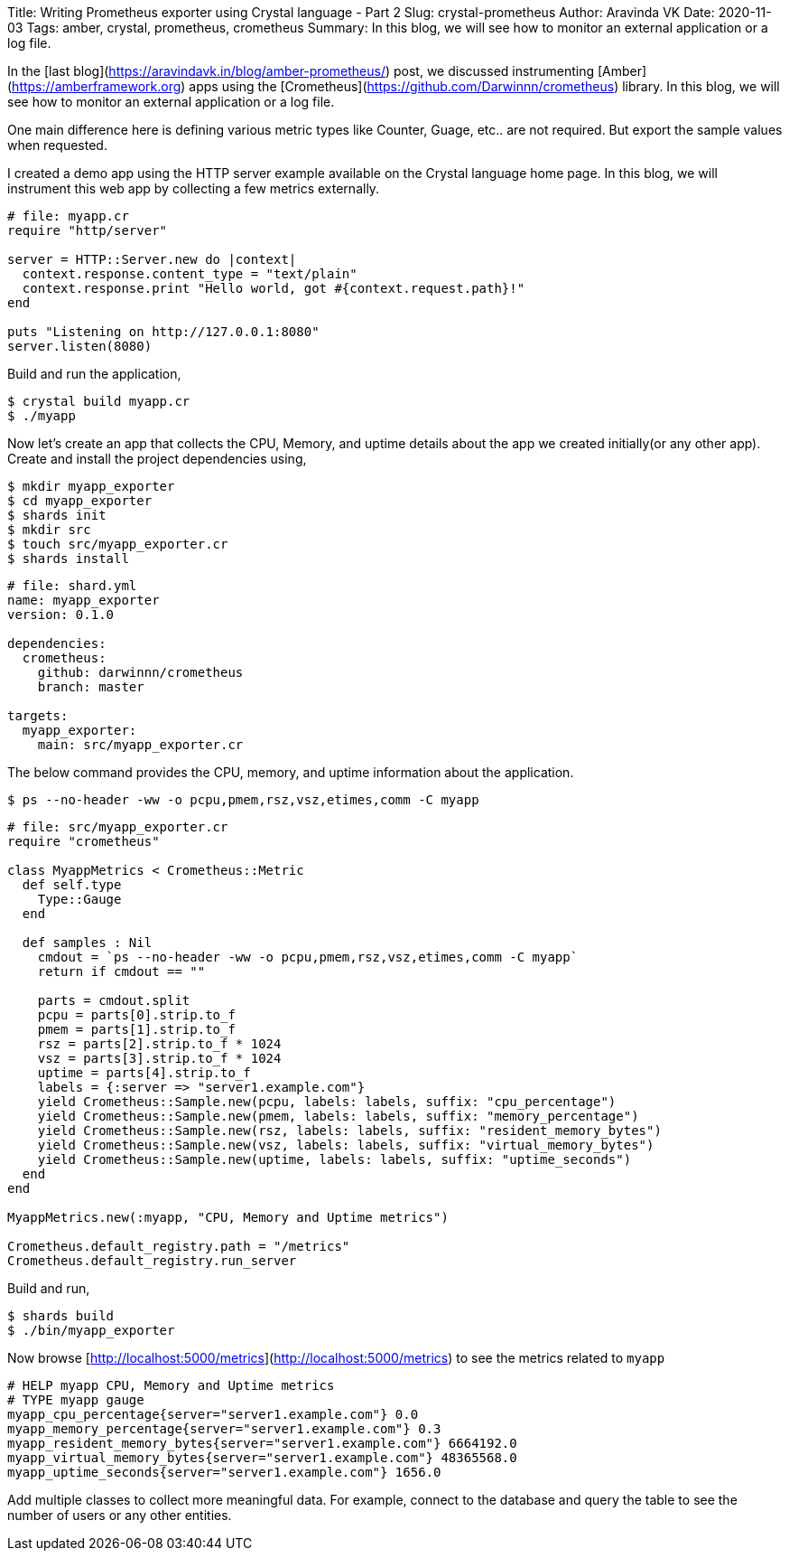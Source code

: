 Title: Writing Prometheus exporter using Crystal language - Part 2
Slug: crystal-prometheus
Author: Aravinda VK
Date: 2020-11-03
Tags: amber, crystal, prometheus, crometheus
Summary: In this blog, we will see how to monitor an external application or a log file.

In the [last blog](https://aravindavk.in/blog/amber-prometheus/) post, we discussed instrumenting [Amber](https://amberframework.org) apps using the [Crometheus](https://github.com/Darwinnn/crometheus) library. In this blog, we will see how to monitor an external application or a log file.

One main difference here is defining various metric types like Counter, Guage, etc.. are not required. But export the sample values when requested.

I created a demo app using the HTTP server example available on the Crystal language home page. In this blog, we will instrument this web app by collecting a few metrics externally.

```crystal
# file: myapp.cr
require "http/server"

server = HTTP::Server.new do |context|
  context.response.content_type = "text/plain"
  context.response.print "Hello world, got #{context.request.path}!"
end

puts "Listening on http://127.0.0.1:8080"
server.listen(8080)
```

Build and run the application,

```
$ crystal build myapp.cr
$ ./myapp
```

Now let's create an app that collects the CPU, Memory, and uptime details about the app we created initially(or any other app). Create and install the project dependencies using,

```
$ mkdir myapp_exporter
$ cd myapp_exporter
$ shards init
$ mkdir src
$ touch src/myapp_exporter.cr
$ shards install
```

```yaml
# file: shard.yml
name: myapp_exporter
version: 0.1.0

dependencies:
  crometheus:
    github: darwinnn/crometheus
    branch: master

targets:
  myapp_exporter:
    main: src/myapp_exporter.cr
```

The below command provides the CPU, memory, and uptime information about the application.

```
$ ps --no-header -ww -o pcpu,pmem,rsz,vsz,etimes,comm -C myapp
```

```crystal
# file: src/myapp_exporter.cr
require "crometheus"

class MyappMetrics < Crometheus::Metric
  def self.type
    Type::Gauge
  end

  def samples : Nil
    cmdout = `ps --no-header -ww -o pcpu,pmem,rsz,vsz,etimes,comm -C myapp`
    return if cmdout == ""

    parts = cmdout.split
    pcpu = parts[0].strip.to_f
    pmem = parts[1].strip.to_f
    rsz = parts[2].strip.to_f * 1024
    vsz = parts[3].strip.to_f * 1024
    uptime = parts[4].strip.to_f
    labels = {:server => "server1.example.com"}
    yield Crometheus::Sample.new(pcpu, labels: labels, suffix: "cpu_percentage")
    yield Crometheus::Sample.new(pmem, labels: labels, suffix: "memory_percentage")
    yield Crometheus::Sample.new(rsz, labels: labels, suffix: "resident_memory_bytes")
    yield Crometheus::Sample.new(vsz, labels: labels, suffix: "virtual_memory_bytes")
    yield Crometheus::Sample.new(uptime, labels: labels, suffix: "uptime_seconds")
  end
end

MyappMetrics.new(:myapp, "CPU, Memory and Uptime metrics")

Crometheus.default_registry.path = "/metrics"
Crometheus.default_registry.run_server
```

Build and run,

```
$ shards build
$ ./bin/myapp_exporter
```

Now browse [http://localhost:5000/metrics](http://localhost:5000/metrics) to see the metrics related to `myapp`

```text
# HELP myapp CPU, Memory and Uptime metrics
# TYPE myapp gauge
myapp_cpu_percentage{server="server1.example.com"} 0.0
myapp_memory_percentage{server="server1.example.com"} 0.3
myapp_resident_memory_bytes{server="server1.example.com"} 6664192.0
myapp_virtual_memory_bytes{server="server1.example.com"} 48365568.0
myapp_uptime_seconds{server="server1.example.com"} 1656.0
```

Add multiple classes to collect more meaningful data. For example, connect to the database and query the table to see the number of users or any other entities.
